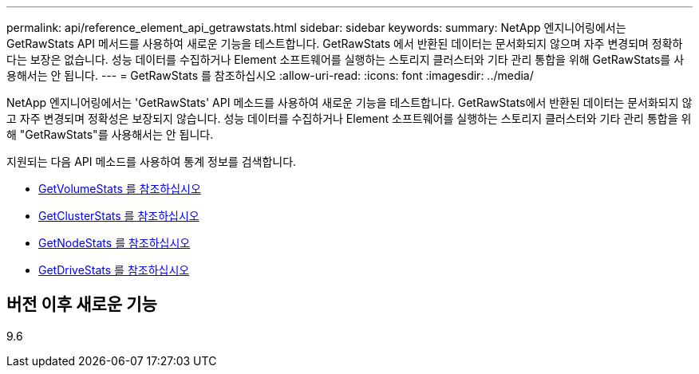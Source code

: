 ---
permalink: api/reference_element_api_getrawstats.html 
sidebar: sidebar 
keywords:  
summary: NetApp 엔지니어링에서는 GetRawStats API 메서드를 사용하여 새로운 기능을 테스트합니다. GetRawStats 에서 반환된 데이터는 문서화되지 않으며 자주 변경되며 정확하다는 보장은 없습니다. 성능 데이터를 수집하거나 Element 소프트웨어를 실행하는 스토리지 클러스터와 기타 관리 통합을 위해 GetRawStats를 사용해서는 안 됩니다. 
---
= GetRawStats 를 참조하십시오
:allow-uri-read: 
:icons: font
:imagesdir: ../media/


[role="lead"]
NetApp 엔지니어링에서는 'GetRawStats' API 메소드를 사용하여 새로운 기능을 테스트합니다. GetRawStats에서 반환된 데이터는 문서화되지 않고 자주 변경되며 정확성은 보장되지 않습니다. 성능 데이터를 수집하거나 Element 소프트웨어를 실행하는 스토리지 클러스터와 기타 관리 통합을 위해 "GetRawStats"를 사용해서는 안 됩니다.

지원되는 다음 API 메소드를 사용하여 통계 정보를 검색합니다.

* xref:reference_element_api_getvolumestats.adoc[GetVolumeStats 를 참조하십시오]
* xref:reference_element_api_getclusterstats.adoc[GetClusterStats 를 참조하십시오]
* xref:reference_element_api_getnodestats.adoc[GetNodeStats 를 참조하십시오]
* xref:reference_element_api_getdrivestats.adoc[GetDriveStats 를 참조하십시오]




== 버전 이후 새로운 기능

9.6
